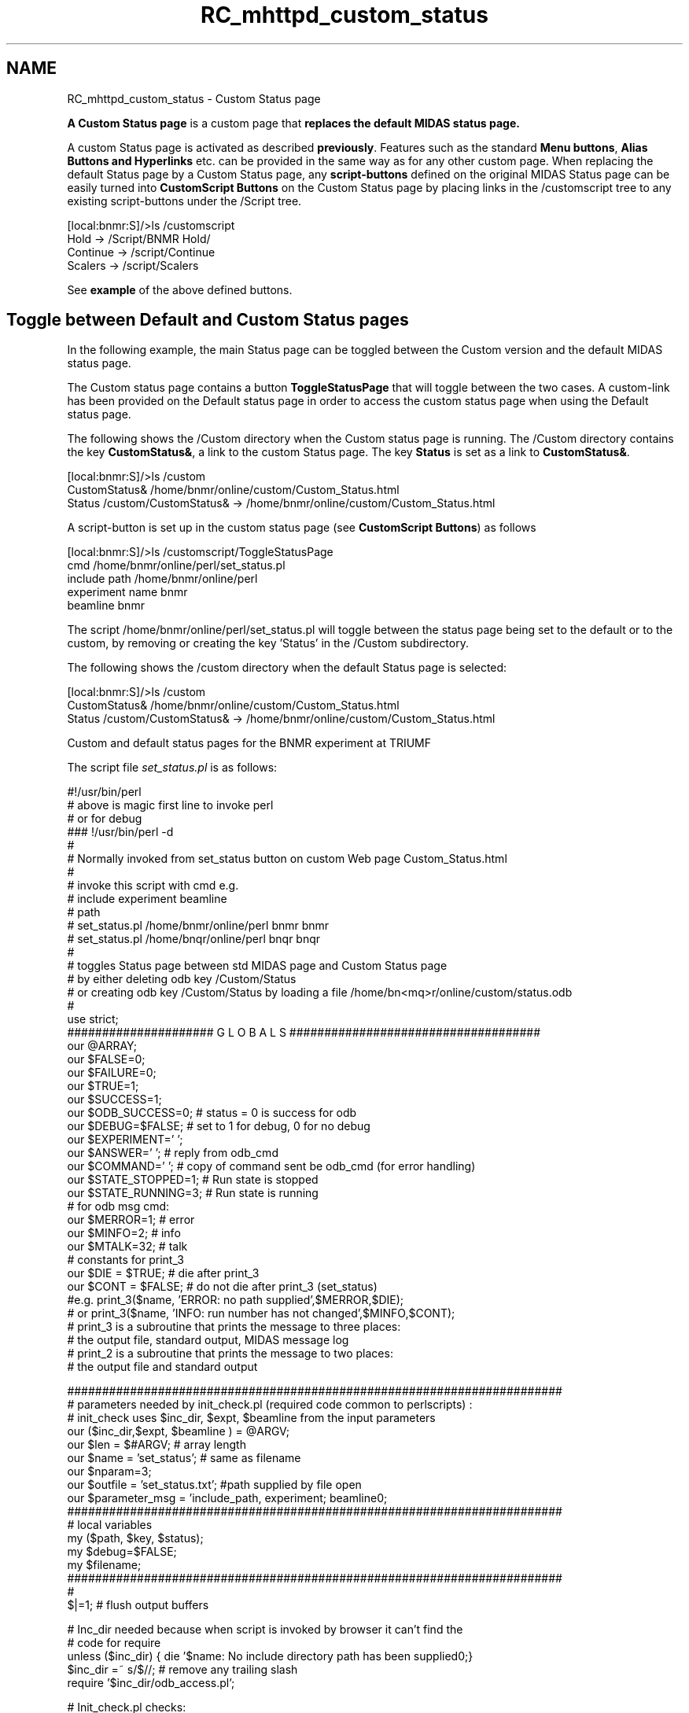 .TH "RC_mhttpd_custom_status" 3 "31 May 2012" "Version 2.3.0-0" "Midas" \" -*- nroff -*-
.ad l
.nh
.SH NAME
RC_mhttpd_custom_status \- Custom Status page 

.br
 
.PP
\fBA Custom Status page\fP is a custom page that \fBreplaces the default MIDAS status page.\fP 
.br

.br
 A custom Status page is activated as described \fBpreviously\fP. Features such as the standard \fBMenu buttons\fP, \fBAlias Buttons and Hyperlinks\fP etc. can be provided in the same way as for any other custom page. When replacing the default Status page by a Custom Status page, any \fBscript-buttons\fP defined on the original MIDAS Status page can be easily turned into \fBCustomScript Buttons\fP on the Custom Status page by placing links in the  /customscript  tree to any existing script-buttons under the  /Script  tree.
.PP
.PP
.nf
[local:bnmr:S]/>ls /customscript
Hold      -> /Script/BNMR Hold/
Continue  -> /script/Continue 
Scalers   -> /script/Scalers
.fi
.PP
 See \fBexample\fP of the above defined buttons.
.SH "Toggle between Default and Custom Status pages"
.PP
In the following example, the main Status page can be toggled between the Custom version and the default MIDAS status page.
.PP
The Custom status page contains a button \fBToggleStatusPage\fP that will toggle between the two cases. A custom-link has been provided on the Default status page in order to access the custom status page when using the Default status page.
.PP
The following shows the /Custom directory when the Custom status page is running. The /Custom directory contains the key \fBCustomStatus&\fP, a link to the custom Status page. The key \fBStatus\fP is set as a link to \fBCustomStatus&\fP. 
.PP
.nf
[local:bnmr:S]/>ls /custom
CustomStatus&                   /home/bnmr/online/custom/Custom_Status.html
Status                          /custom/CustomStatus& -> /home/bnmr/online/custom/Custom_Status.html

.fi
.PP
.PP
A script-button is set up in the custom status page (see \fBCustomScript Buttons\fP) as follows
.PP
.PP
.nf
[local:bnmr:S]/>ls /customscript/ToggleStatusPage
cmd                             /home/bnmr/online/perl/set_status.pl
include path                    /home/bnmr/online/perl
experiment name                 bnmr
beamline                        bnmr
.fi
.PP
.PP
The script /home/bnmr/online/perl/set_status.pl will toggle between the status page being set to the default or to the custom, by removing or creating the key 'Status' in the /Custom subdirectory.
.PP
The following shows the /custom directory when the default Status page is selected: 
.PP
.nf
[local:bnmr:S]/>ls /custom
CustomStatus&                   /home/bnmr/online/custom/Custom_Status.html
Status                          /custom/CustomStatus& -> /home/bnmr/online/custom/Custom_Status.html

.fi
.PP
.PP
 Custom and default status pages for the BNMR experiment at TRIUMF  
.PP
The script file \fI set_status.pl \fP is as follows:
.PP
.PP
.nf
#!/usr/bin/perl 
# above is magic first line to invoke perl
# or for debug
###  !/usr/bin/perl -d
#
#   Normally invoked from set_status button on custom Web page Custom_Status.html
# 
# invoke this script with cmd  e.g.
#              include                    experiment        beamline
#                path                                     
# set_status.pl /home/bnmr/online/perl       bnmr             bnmr
# set_status.pl /home/bnqr/online/perl       bnqr             bnqr
#
# toggles Status page between std MIDAS page and Custom Status page
# by either deleting odb key /Custom/Status
# or creating odb key /Custom/Status by loading a file /home/bn<mq>r/online/custom/status.odb
#
use strict;
##################### G L O B A L S ####################################
our  @ARRAY;
our $FALSE=0;
our $FAILURE=0;
our $TRUE=1;
our $SUCCESS=1;
our $ODB_SUCCESS=0;   # status = 0 is success for odb
our $DEBUG=$FALSE;    # set to 1 for debug, 0 for no debug
our $EXPERIMENT=' ';
our $ANSWER=' ';      # reply from odb_cmd
our $COMMAND=' ';     # copy of command sent be odb_cmd (for error handling)
our $STATE_STOPPED=1; # Run state is stopped
our $STATE_RUNNING=3; # Run state is running
# for odb  msg cmd:
our $MERROR=1; # error
our $MINFO=2;  # info
our $MTALK=32; # talk
# constants for print_3
our $DIE = $TRUE;  # die after print_3
our $CONT = $FALSE; # do not die after print_3 (set_status)
#e.g.    print_3($name,  'ERROR: no path supplied',$MERROR,$DIE);
#    or   print_3($name,  'INFO: run number has not changed',$MINFO,$CONT);
# print_3 is a subroutine that prints the message to three places:
#     the output file, standard output, MIDAS message log
# print_2 is a subroutine that prints the message to two places:
#     the output file and standard output

#######################################################################
#  parameters needed by init_check.pl (required code common to perlscripts) :
# init_check uses $inc_dir, $expt, $beamline from the input parameters
our ($inc_dir,$expt, $beamline ) = @ARGV;
our $len =  $#ARGV; # array length
our $name = 'set_status'; # same as filename
our $nparam=3;
our $outfile = 'set_status.txt'; #path supplied by file open
our $parameter_msg = 'include_path, experiment;  beamline\n';
#######################################################################
# local variables
my ($path, $key, $status);
my $debug=$FALSE;
my $filename;
#######################################################################
#
$|=1; # flush output buffers


# Inc_dir needed because when script is invoked by browser it can't find the
# code for require
unless ($inc_dir) { die '$name: No include directory path has been supplied\n';}
$inc_dir =~ s/\/$//;  # remove any trailing slash
require '$inc_dir/odb_access.pl'; 

# Init_check.pl checks:
#   one copy of script running
#   no. of input parameters
#   opens output file $outfile on file handle FOUT
#
require '$inc_dir/init_check.pl';

#
# Output will be sent to file $outfile 
# because this is for use with the browser and STDOUT and STDERR get set to null

print FOUT  '$name starting with parameters:  \n';
print FOUT  'Experiment = $expt; \n';
#
#
#

if( $beamline =~ /bn[qm]r/i )
{
# BNM/QR experiments use custom page
}
else
{ # no action
exit;
}

# Status is now a link; supply the expected name of the link or odb_cmd will flag and error 
($status) = odb_cmd ( 'ls','/Custom','Status','','','CustomStatus&');

if  ($status)
{
    ($status)=odb_cmd ( 'rm','/Custom','Status','', '' ) ;  
}
else
{
# load required link from a saved file
    $filename = '/home/$beamline/online/custom/status.odb'; 
    unless (-e $filename)
    {
        print_3 ($name,'No such file as $filename',$DIE);
    }

    ($status)=odb_cmd ( 'load','$filename','','', '' ) ;
    if  ($status)
    {
        
        print_2($name, 'loaded file to create /Custom/Status',$CONT);
    }
    else {
        print_2 ($name,'$name: after odb_cmd, ANSWER=$ANSWER ',$CONT);}

}    
exit;
.fi
.PP
 
.br
.PP

.br
   
